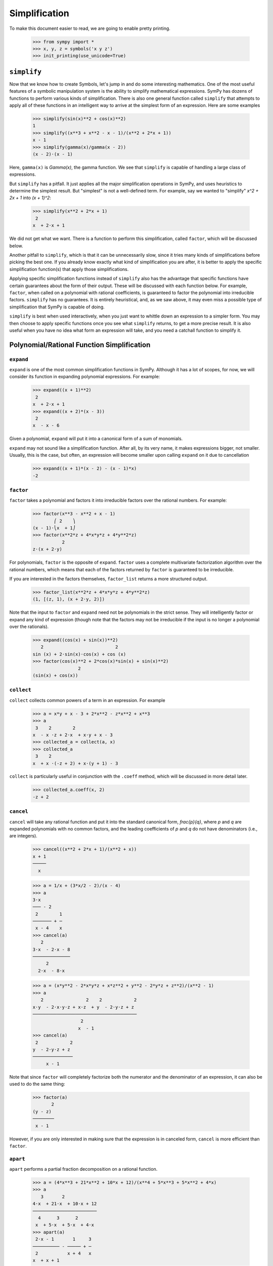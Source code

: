 ================
 Simplification
================

To make this document easier to read, we are going to enable pretty printing.

    >>> from sympy import *
    >>> x, y, z = symbols('x y z')
    >>> init_printing(use_unicode=True)

``simplify``
============

Now that we know how to create Symbols, let's jump in and do some interesting
mathematics.  One of the most useful features of a symbolic manipulation
system is the ability to simplify mathematical expressions.  SymPy has dozens
of functions to perform various kinds of simplification.  There is also one
general function called ``simplify`` that attempts to apply all of these
functions in an intelligent way to arrive at the simplest form of an
expression.  Here are some examples

    >>> simplify(sin(x)**2 + cos(x)**2)
    1
    >>> simplify((x**3 + x**2 - x - 1)/(x**2 + 2*x + 1))
    x - 1
    >>> simplify(gamma(x)/gamma(x - 2))
    (x - 2)⋅(x - 1)

Here, ``gamma(x)`` is `\Gamma(x)`, the gamma function.  We see that
``simplify`` is capable of handling a large class of expressions.

But ``simplify`` has a pitfall.  It just applies all the major simplification
operations in SymPy, and uses heuristics to determine the simplest result. But
"simplest" is not a well-defined term.  For example, say we wanted to
"simplify" `x^2 + 2x + 1` into `(x + 1)^2`:

    >>> simplify(x**2 + 2*x + 1)
     2
    x  + 2⋅x + 1

We did not get what we want.  There is a function to perform this
simplification, called ``factor``, which will be discussed below.

Another pitfall to ``simplify``, which is that it can be unnecessarily slow,
since it tries many kinds of simplifications before picking the best one.  If
you already know exactly what kind of simplification you are after, it is
better to apply the specific simplification function(s) that apply those
simplifications.

Applying specific simplification functions instead of ``simplify`` also has
the advantage that specific functions have certain guarantees about the form
of their output.  These will be discussed with each function below.  For
example, ``factor``, when called on a polynomial with rational coefficients,
is guaranteed to factor the polynomial into irreducible factors.  ``simplify``
has no guarantees.  It is entirely heuristical, and, as we saw above, it may
even miss a possible type of simplification that SymPy is capable of doing.

``simplify`` is best when used interactively, when you just want to whittle
down an expression to a simpler form.  You may then choose to apply specific
functions once you see what ``simplify`` returns, to get a more precise
result.  It is also useful when you have no idea what form an expression will
take, and you need a catchall function to simplify it.

Polynomial/Rational Function Simplification
===========================================

``expand``
----------

``expand`` is one of the most common simplification functions in SymPy.
Although it has a lot of scopes, for now, we will consider its function in
expanding polynomial expressions. For example:

    >>> expand((x + 1)**2)
     2
    x  + 2⋅x + 1
    >>> expand((x + 2)*(x - 3))
     2
    x  - x - 6

Given a polynomial, ``expand`` will put it into a canonical form of a sum of
monomials.

``expand`` may not sound like a simplification function.  After all, by its
very name, it makes expressions bigger, not smaller.  Usually, this is the
case, but often, an expression will become smaller upon calling ``expand`` on
it due to cancellation

    >>> expand((x + 1)*(x - 2) - (x - 1)*x)
    -2

``factor``
----------

``factor`` takes a polynomial and factors it into irreducible factors over the
rational numbers.  For example:

    >>> factor(x**3 - x**2 + x - 1)
            ⎛ 2    ⎞
    (x - 1)⋅⎝x  + 1⎠
    >>> factor(x**2*z + 4*x*y*z + 4*y**2*z)
               2
    z⋅(x + 2⋅y)

For polynomials, ``factor`` is the opposite of ``expand``.  ``factor`` uses a
complete multivariate factorization algorithm over the rational numbers, which
means that each of the factors returned by ``factor`` is guaranteed to be
irreducible.

If you are interested in the factors themselves, ``factor_list`` returns a
more structured output.

    >>> factor_list(x**2*z + 4*x*y*z + 4*y**2*z)
    (1, [(z, 1), (x + 2⋅y, 2)])

Note that the input to ``factor`` and ``expand`` need not be polynomials in
the strict sense.  They will intelligently factor or expand any kind of
expression (though note that the factors may not be irreducible if the input
is no longer a polynomial over the rationals).

    >>> expand((cos(x) + sin(x))**2)
       2                           2
    sin (x) + 2⋅sin(x)⋅cos(x) + cos (x)
    >>> factor(cos(x)**2 + 2*cos(x)*sin(x) + sin(x)**2)
                     2
    (sin(x) + cos(x))

``collect``
-----------

``collect`` collects common powers of a term in an expression.  For example

    >>> a = x*y + x - 3 + 2*x**2 - z*x**2 + x**3
    >>> a
     3    2        2
    x  - x ⋅z + 2⋅x  + x⋅y + x - 3
    >>> collected_a = collect(a, x)
    >>> collected_a
     3    2
    x  + x ⋅(-z + 2) + x⋅(y + 1) - 3

``collect`` is particularly useful in conjunction with the ``.coeff`` method,
which will be discussed in more detail later.

    >>> collected_a.coeff(x, 2)
    -z + 2

``cancel``
----------

``cancel`` will take any rational function and put it into the standard
canonical form, `\frac{p}{q}`, where `p` and `q` are expanded polynomials with
no common factors, and the leading coefficients of `p` and `q` do not have
denominators (i.e., are integers).

    >>> cancel((x**2 + 2*x + 1)/(x**2 + x))
    x + 1
    ─────
      x

    >>> a = 1/x + (3*x/2 - 2)/(x - 4)
    >>> a
    3⋅x
    ─── - 2
     2        1
    ─────── + ─
     x - 4    x
    >>> cancel(a)
       2
    3⋅x  - 2⋅x - 8
    ──────────────
         2
      2⋅x  - 8⋅x

    >>> a = (x*y**2 - 2*x*y*z + x*z**2 + y**2 - 2*y*z + z**2)/(x**2 - 1)
    >>> a
       2                2    2            2
    x⋅y  - 2⋅x⋅y⋅z + x⋅z  + y  - 2⋅y⋅z + z
    ───────────────────────────────────────
                      2
                     x  - 1
    >>> cancel(a)
     2            2
    y  - 2⋅y⋅z + z
    ───────────────
         x - 1

Note that since ``factor`` will completely factorize both the numerator and
the denominator of an expression, it can also be used to do the same thing:

    >>> factor(a)
           2
    (y - z)
    ────────
     x - 1

However, if you are only interested in making sure that the expression is in
canceled form, ``cancel`` is more efficient than ``factor``.

``apart``
---------

``apart`` performs a partial fraction decomposition on a rational function.

    >>> a = (4*x**3 + 21*x**2 + 10*x + 12)/(x**4 + 5*x**3 + 5*x**2 + 4*x)
    >>> a
       3       2
    4⋅x  + 21⋅x  + 10⋅x + 12
    ────────────────────────
      4      3      2
     x  + 5⋅x  + 5⋅x  + 4⋅x
    >>> apart(a)
     2⋅x - 1       1     3
    ────────── - ───── + ─
     2           x + 4   x
    x  + x + 1

Trigonometric Simplification
============================

``trigsimp``
------------

To simplify expressions using trigonometric identities, use ``trigsimp``.

    >>> trigsimp(sin(x)**2 + cos(x)**2)
    1
    >>> trigsimp(sin(x)**4 - 2*cos(x)**2*sin(x)**2 + cos(x)**4)
    cos(4⋅x)   1
    ──────── + ─
       2       2
    >>> trigsimp(sin(x)*tan(x)/sec(x))
       2
    sin (x)

``trigsimp`` also works with hyperbolic trig functions.

    >>> trigsimp(cosh(x)**2 + sinh(x)**2)
    cosh(2⋅x)
    >>> trigsimp(sinh(x)/tanh(x))
    cosh(x)

Much like ``simplify``, ``trigsimp`` applies various trigonometric identities to
the input expression, and then uses a heuristic to return the "best" one.

``expand_trig``
---------------

To expand trigonometric functions, that is, apply the sum or double angle
identities, use ``expand_trig``.

    >>> expand_trig(sin(x + y))
    sin(x)⋅cos(y) + sin(y)⋅cos(x)
    >>> expand_trig(tan(2*x))
       2⋅tan(x)
    ─────────────
         2
    - tan (x) + 1

Because ``expand_trig`` tends to make trigonometric expressions larger, and
``trigsimp`` tends to make them smaller, these identities can be applied in
reverse using ``trigsimp``

.. TODO: It would be much better to teach individual trig rewriting functions
   here, but they don't exist yet.  See
   https://code.google.com/p/sympy/issues/detail?id=357.

Powers
======

There are three kinds of identities satisfied by exponents

1. `x^ax^b = x^{a + b}`
2. `x^ay^a = (xy)^a`
3. `(x^a)^b = x^{ab}`

Identity 1 is always true.

Identity 2 is not always true.  For example, if `x = y = -1` and `a = \frac{1}{2}`,
then `x^ay^a = \sqrt{-1}\sqrt{-1} = i\cdot i = -1`, whereas `(xy)^a =
\sqrt{-1\cdot-1} = \sqrt{1} = 1`.  However, identity 2 is true at least if `x`
and `y` are nonnegative and `a` is real (it may also be true under other
conditions as well).  A common consequence of the failure of identity 2 is
that `\sqrt{x}\sqrt{y} \neq \sqrt{xy}`.

Identity 3 is not always true.  For example, if `x = -1`, `a = 2`, and `b =
\frac{1}{2}`, then `(x^a)^b =  {\left ((-1)^2\right )}^{1/2} = \sqrt{1} = 1` and `x^{ab} =
(-1)^{2\cdot1/2} = (-1)^1 = -1`.  However, identity 3 is true at least if `x`
is positive or `b` is an integer (again, it may also hold in other cases as
well).  Two common consequences of the failure of identity 3 are that
`\sqrt{x^2}\neq x` and that `\sqrt{\frac{1}{x}} \neq \frac{1}{\sqrt{x}}`.

This is important to remember, because by default, SymPy will not perform
simplifications if they are not true in general.

In order to make SymPy perform simplifications involving identities that are
only true under certain assumptions, we need to put assumptions on our
Symbols.  We will undertake a full discussion of the assumptions system later,
but for now, all we need to know are the following

- By default, SymPy Symbols are assumed to be complex.  That is,
  simplifications will not be applied to an expression with a given Symbol
  unless it holds for all complex numbers.

- Symbols can be given different assumptions by passing the assumption to
  ``symbols``.  For the rest of this section, we will be assuming that ``x``,
  ``y`` are positive, and that ``a`` and ``b`` are real.  We will leave ``z``,
  ``t``, and ``c`` as arbitrary complex Symbols to demonstrate what happens in
  that case.

    >>> x, y = symbols('x y', positive=True)
    >>> a, b = symbols('a b', real=True)
    >>> z, t, c = symbols('z t c')

  .. TODO: Rewrite this using the new assumptions

- In SymPy, ``sqrt(x)`` is just a shortcut to ``x**Rational(1, 2)``.  They are
  exactly the same object.

    >>> sqrt(x) == x**Rational(1, 2)
    True

``powsimp``
-----------

``powsimp`` applies identities 1 and 2 from above, from left to right.


   >>> powsimp(x**a*x**b)
     a + b
    x
   >>> powsimp(x**a*y**a)
        a
   (x⋅y)

Notice that ``powsimp`` refuses to do the simplification if it is not valid.

    >>> powsimp(t**c*z**c)
     c  c
    t ⋅z

If you know that you want to apply this simplification, but you don't want to
mess with assumptions, you can pass the ``force=True`` flag.  This will force
the simplification to take place, regardless of assumptions.

    >>> powsimp(t**c*z**c, force=True)
         c
    (t⋅z)

Note that in some instances, in particular, when the exponents are integers or
rational numbers, and identity 2 holds, it will be applied automatically

   >>> (z*t)**2
     2  2
    t ⋅z
   >>> sqrt(x*y)
      ___   ___
    ╲╱ x ⋅╲╱ y

This means that it will be impossible to undo this identity with ``powsimp``,
because even if ``powsimp`` were to put the bases together, they would be
automatically split apart again.

   >>> powsimp(z**2*t**2)
     2  2
    t ⋅z
   >>> powsimp(sqrt(x)*sqrt(y))
      ___   ___
    ╲╱ x ⋅╲╱ y

``expand_power_exp``/``expand_power_base``
------------------------------------------

``expand_power_exp`` and ``expand_power_base`` apply identities 1 and 2 from
right to left, respectively.

    >>> expand_power_exp(x**(a + b))
     a  b
    x ⋅x

    >>> expand_power_base((x*y)**a)
     a  a
    x ⋅y

As with ``powsimp``, identity 2 is not applied if it is not valid.

    >>> expand_power_base((z*t)**c)
         c
    (t⋅z)

And as with ``powsimp``, you can force the expansion to happen without
fiddling with assumptions by using ``force=True``.

   >>> expand_power_base((z*t)**c, force=True)
     c  c
    t ⋅z

As with identity 2, identity 1 is applied automatically if the power is a
number, and hence cannot be undone with ``expand_power_exp``.

   >>> x**2*x**3
     5
    x
   >>> expand_power_exp(x**5)
     5
    x

``powdenest``
-------------

``powdenest`` applies identity 3, for left to right.

    >>> powdenest((x**a)**b)
     a⋅b
    x

As before, the identity is not applied if it is not true under the given
assumptions.

    >>> powdenest((z**a)**b)
        b
    ⎛ a⎞
    ⎝z ⎠

And as before, this can be manually overridden with ``force=True``.

    >>> powdenest((z**a)**b, force=True)
     a⋅b
    z

Exponentials and logarithms
===========================

In SymPy, as in Python and most programming languages, ``log`` is the natural
logarithm, also known as ``ln``.  SymPy automatically provides an alias ``ln =
log`` in case you forget this.

    >>> ln(x)
    log(x)

Logarithms have similar issues as powers.  There are two main identities

1. `\log{(xy)} = \log{(x)} + \log{(y)}`
2. `\log{(x^n)} = n\log{(x)}`

Neither identity is true for arbitrary complex `x` and `y`, due to the branch
cut in the complex plane for the complex logarithm.  However, sufficient
conditions for the identities to hold are if `x` and `y` are positive, and if
`n` is real.

    >>> x, y = symbols('x y', positive=True)
    >>> n = symbols('n', real=True)

As before, ``z`` and ``t`` will be Symbols with no additional assumptions.

Note that the identity `\log{\left (\frac{x}{y}\right )} = \log(x) - \log(y)`
is a special case of identities 1 and 2 by `\log{\left (\frac{x}{y}\right )}
=` `\log{\left (x\cdot\frac{1}{y}\right )} =` `\log(x) + \log{\left(
y^{-1}\right )} =` `\log(x) - \log(y)`, and thus it also holds if `x` and `y`
are positive.

We also see that `\log{\left( e^x \right)} = x` comes from `\log{\left ( e^x
\right)} = x\log(e) = x`, and thus holds when `x` is real (however, it can be
verified that it does not hold in general for complex `x`, for example,
`\log{\left (e^{x + 2\pi i}\right)} = \log{\left (e^x\right )} = x \neq x +
2\pi i`).

``expand_log``
--------------

To apply identities 1 and 2 from left to right, use ``expand_log``.  As
always, the identities will not be applied unless they are valid.

    >>> expand_log(log(x*y))
    log(x) + log(y)
    >>> expand_log(log(x/y))
    log(x) - log(y)
    >>> expand_log(log(x**2))
    2⋅log(x)
    >>> expand_log(log(x**n))
    n⋅log(x)
    >>> expand_log(log(z*t))
    log(t⋅z)

As with ``powsimp`` and ``powdenest``, ``expand_log`` has a ``force`` option
that can be used to ignore assumptions.

    >>> expand_log(log(z**2))
       ⎛ 2⎞
    log⎝z ⎠
    >>> expand_log(log(z**2), force=True)
    2⋅log(z)

``logcombine``
--------------

To apply identities 1 and 2 from right to left, use ``logcombine``.

    >>> logcombine(log(x) + log(y))
    log(x⋅y)
    >>> logcombine(n*log(x))
       ⎛ n⎞
    log⎝x ⎠
    >>> logcombine(n*log(z))
    n⋅log(z)

``logcombine`` also has a ``force`` option that can be used to ignore
assumptions.

    >>> logcombine(n*log(z), force=True)
       ⎛ n⎞
    log⎝z ⎠

Special Functions
=================

SymPy implements dozens of special functions, whose use ranges from
combinatorics to mathematical physics.

An extensive list of the special functions included with SymPy and their
documentation is at the :ref:`functions` page.
